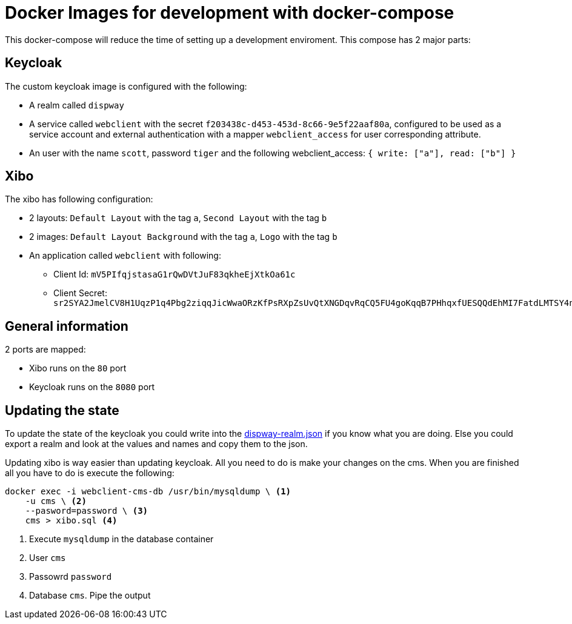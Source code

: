 = Docker Images for development with docker-compose

This docker-compose will reduce the time of setting up a development enviroment. This compose has 2 major parts:

== Keycloak

The custom keycloak image is configured with the following:

* A realm called `dispway`
* A service called `webclient` with the secret `f203438c-d453-453d-8c66-9e5f22aaf80a`, configured to be used as a service account and external authentication with a mapper `webclient_access` for user corresponding attribute.
* An user with the name `scott`, password `tiger` and the following webclient_access: `{ write: ["a"], read: ["b"] }`

== Xibo

The xibo has following configuration:

* 2 layouts: `Default Layout` with the tag `a`, `Second Layout` with the tag `b`
* 2 images: `Default Layout Background` with the tag `a`, `Logo` with the tag `b`
* An application called `webclient` with following:
** Client Id: `mV5PIfqjstasaG1rQwDVtJuF83qkheEjXtkOa61c`
** Client Secret: `sr2SYA2JmelCV8H1UqzP1q4Pbg2ziqqJicWwaORzKfPsRXpZsUvQtXNGDqvRqCQ5FU4goKqqB7PHhqxfUESQQdEhMI7FatdLMTSY4nC8uqa8NfhfSnmN7eu2hz7FerpdKQdIDsxl6PTlq9OzrOw3SPOfU05LB1YJxLFmYNcj0f9uFFhP90fjURVsWXz1DA0zE76k8j3nUrJwGruSgatYFEB6kzBtx57DL1lxL3wtyiGPDcHo00ggUdszXXCgK7`

== General information

2 ports are mapped:

* Xibo runs on the `80` port
* Keycloak runs on the `8080` port

== Updating the state

To update the state of the keycloak you could write into the link:keycloak/dispway-realm.json[dispway-realm.json] if you know what you are doing. Else you could export a realm and look at the values and names and copy them to the json.

Updating xibo is way easier than updating keycloak. All you need to do is make your changes on the cms. When you are finished all you have to do is execute the following:

[source, bash]
----
docker exec -i webclient-cms-db /usr/bin/mysqldump \ <1>
    -u cms \ <2>
    --pasword=password \ <3>
    cms > xibo.sql <4>
----
<1> Execute `mysqldump` in the database container
<2> User `cms`
<3> Passowrd `password`
<4> Database `cms`. Pipe the output
